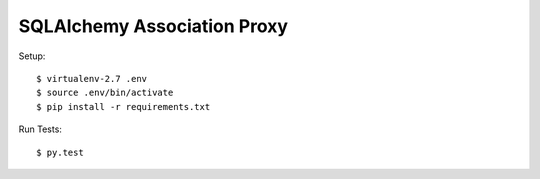 ==============================================================================
SQLAlchemy Association Proxy
==============================================================================

Setup::

  $ virtualenv-2.7 .env
  $ source .env/bin/activate
  $ pip install -r requirements.txt

Run Tests::

  $ py.test
